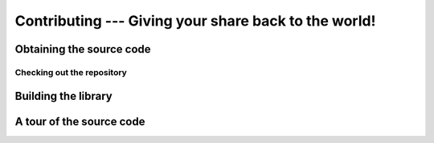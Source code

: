 .. _contributing:

#########################################################
  Contributing --- Giving your share back to the world!  
#########################################################
.. sectionauthor:: Andre Caron <andre.l.caron@gmail.com>


.. _source-code:

Obtaining the source code
=========================

Checking out the repository
~~~~~~~~~~~~~~~~~~~~~~~~~~~


.. _compiling:

Building the library
====================


.. _walkthrough:

A tour of the source code
=========================

